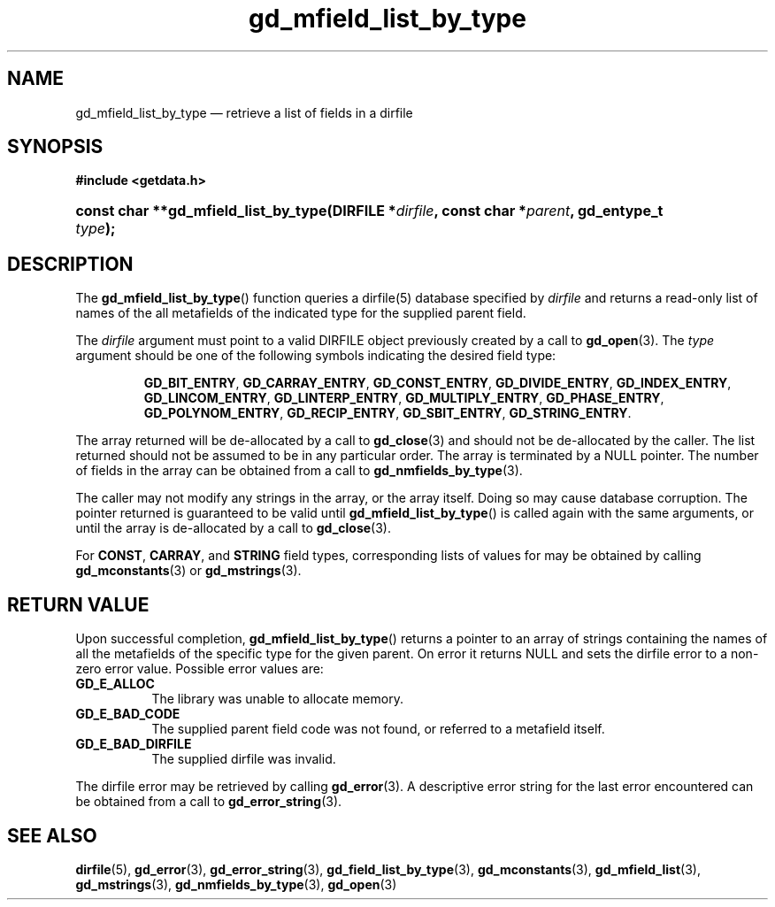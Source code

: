 .\" gd_mfield_list_by_type.3.  The gd_mfield_list_by_type man page.
.\"
.\" (C) 2008, 2009, 2010 D. V. Wiebe
.\"
.\""""""""""""""""""""""""""""""""""""""""""""""""""""""""""""""""""""""""
.\"
.\" This file is part of the GetData project.
.\"
.\" Permission is granted to copy, distribute and/or modify this document
.\" under the terms of the GNU Free Documentation License, Version 1.2 or
.\" any later version published by the Free Software Foundation; with no
.\" Invariant Sections, with no Front-Cover Texts, and with no Back-Cover
.\" Texts.  A copy of the license is included in the `COPYING.DOC' file
.\" as part of this distribution.
.\"
.TH gd_mfield_list_by_type 3 "3 November 2010" "Version 0.7.0" "GETDATA"
.SH NAME
gd_mfield_list_by_type \(em retrieve a list of fields in a dirfile
.SH SYNOPSIS
.B #include <getdata.h>
.HP
.nh
.ad l
.BI "const char **gd_mfield_list_by_type(DIRFILE *" dirfile ,
.BI "const char *" parent ", gd_entype_t " type );
.hy
.ad n
.SH DESCRIPTION
The
.BR gd_mfield_list_by_type ()
function queries a dirfile(5) database specified by
.I dirfile
and returns a read-only list of names of the all metafields of the indicated
type for the supplied parent field.

The 
.I dirfile
argument must point to a valid DIRFILE object previously created by a call to
.BR gd_open (3).
The
.I type
argument should be one of the following symbols indicating the desired field
type:
.IP
.nh
.ad l
.BR GD_BIT_ENTRY ", " GD_CARRAY_ENTRY ", " GD_CONST_ENTRY ", " GD_DIVIDE_ENTRY ,
.BR GD_INDEX_ENTRY ", " GD_LINCOM_ENTRY ", " GD_LINTERP_ENTRY ,
.BR GD_MULTIPLY_ENTRY ", " GD_PHASE_ENTRY ", " GD_POLYNOM_ENTRY ,
.BR GD_RECIP_ENTRY ", " GD_SBIT_ENTRY ", " GD_STRING_ENTRY .
.ad n
.hy
.PP
The array returned will be de-allocated by a call to
.BR gd_close (3)
and should not be de-allocated by the caller.  The list returned should not be
assumed to be in any particular order.  The array is terminated by a NULL
pointer.  The number of fields in the array can be obtained from a call to
.BR gd_nmfields_by_type (3).

The caller may not modify any strings in the array, or the array itself.  Doing
so may cause database corruption.  The pointer returned is guaranteed to be
valid until
.BR gd_mfield_list_by_type ()
is called again with the same arguments, or until the array is de-allocated by a
call to
.BR gd_close (3).

For
.BR CONST ", " CARRAY ,
and
.B STRING
field types, corresponding lists of values for may be obtained by calling
.BR gd_mconstants (3)
or
.BR gd_mstrings (3).

.SH RETURN VALUE
Upon successful completion,
.BR gd_mfield_list_by_type ()
returns a pointer to an array of strings containing the names of all the
metafields of the specific type for the given parent.  On error it returns NULL
and sets the dirfile error to a non-zero error value.  Possible error values
are:
.TP 8
.B GD_E_ALLOC
The library was unable to allocate memory.
.TP
.B GD_E_BAD_CODE
The supplied parent field code was not found, or referred to a metafield itself.
.TP
.B GD_E_BAD_DIRFILE
The supplied dirfile was invalid.
.P
The dirfile error may be retrieved by calling
.BR gd_error (3).
A descriptive error string for the last error encountered can be obtained from
a call to
.BR gd_error_string (3).
.SH SEE ALSO
.BR dirfile (5),
.BR gd_error (3),
.BR gd_error_string (3),
.BR gd_field_list_by_type (3),
.BR gd_mconstants (3),
.BR gd_mfield_list (3),
.BR gd_mstrings (3),
.BR gd_nmfields_by_type (3),
.BR gd_open (3)
